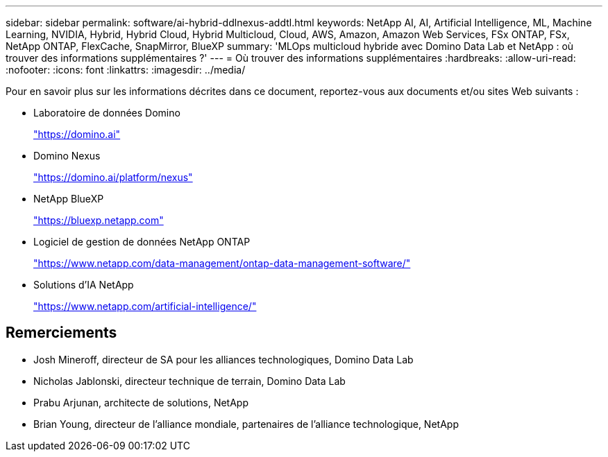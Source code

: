 ---
sidebar: sidebar 
permalink: software/ai-hybrid-ddlnexus-addtl.html 
keywords: NetApp AI, AI, Artificial Intelligence, ML, Machine Learning, NVIDIA, Hybrid, Hybrid Cloud, Hybrid Multicloud, Cloud, AWS, Amazon, Amazon Web Services, FSx ONTAP, FSx, NetApp ONTAP, FlexCache, SnapMirror, BlueXP 
summary: 'MLOps multicloud hybride avec Domino Data Lab et NetApp : où trouver des informations supplémentaires ?' 
---
= Où trouver des informations supplémentaires
:hardbreaks:
:allow-uri-read: 
:nofooter: 
:icons: font
:linkattrs: 
:imagesdir: ../media/


[role="lead"]
Pour en savoir plus sur les informations décrites dans ce document, reportez-vous aux documents et/ou sites Web suivants :

* Laboratoire de données Domino
+
link:https://domino.ai["https://domino.ai"]

* Domino Nexus
+
link:https://domino.ai/platform/nexus["https://domino.ai/platform/nexus"]

* NetApp BlueXP
+
link:https://bluexp.netapp.com["https://bluexp.netapp.com"]

* Logiciel de gestion de données NetApp ONTAP
+
link:https://www.netapp.com/data-management/ontap-data-management-software/["https://www.netapp.com/data-management/ontap-data-management-software/"]

* Solutions d'IA NetApp
+
link:https://www.netapp.com/artificial-intelligence/["https://www.netapp.com/artificial-intelligence/"]





== Remerciements

* Josh Mineroff, directeur de SA pour les alliances technologiques, Domino Data Lab
* Nicholas Jablonski, directeur technique de terrain, Domino Data Lab
* Prabu Arjunan, architecte de solutions, NetApp
* Brian Young, directeur de l'alliance mondiale, partenaires de l'alliance technologique, NetApp

